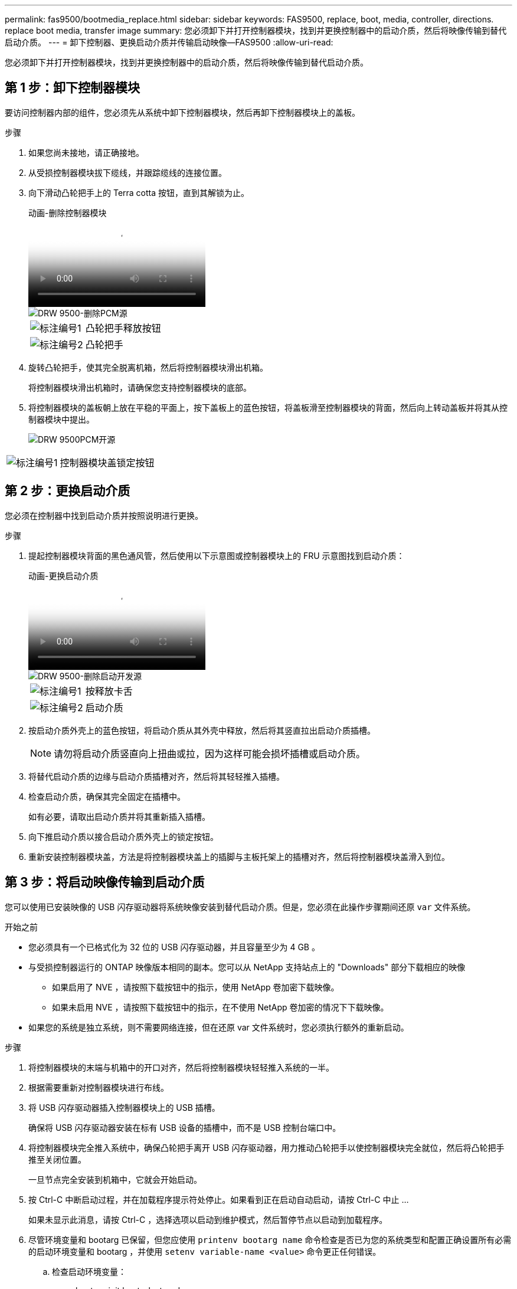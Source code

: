 ---
permalink: fas9500/bootmedia_replace.html 
sidebar: sidebar 
keywords: FAS9500, replace, boot, media, controller, directions. replace boot media, transfer image 
summary: 您必须卸下并打开控制器模块，找到并更换控制器中的启动介质，然后将映像传输到替代启动介质。 
---
= 卸下控制器、更换启动介质并传输启动映像—FAS9500
:allow-uri-read: 


[role="lead"]
您必须卸下并打开控制器模块，找到并更换控制器中的启动介质，然后将映像传输到替代启动介质。



== 第 1 步：卸下控制器模块

要访问控制器内部的组件，您必须先从系统中卸下控制器模块，然后再卸下控制器模块上的盖板。

.步骤
. 如果您尚未接地，请正确接地。
. 从受损控制器模块拔下缆线，并跟踪缆线的连接位置。
. 向下滑动凸轮把手上的 Terra cotta 按钮，直到其解锁为止。
+
.动画-删除控制器模块
video::5e029a19-8acc-4fa1-be5d-ae78004b365a[panopto]
+
image::../media/drw_9500_remove_PCM_source.svg[DRW 9500-删除PCM源]

+
[cols="20%,80%"]
|===


 a| 
image::../media/icon_round_1.png[标注编号1]
 a| 
凸轮把手释放按钮



 a| 
image::../media/icon_round_2.png[标注编号2]
 a| 
凸轮把手

|===
. 旋转凸轮把手，使其完全脱离机箱，然后将控制器模块滑出机箱。
+
将控制器模块滑出机箱时，请确保您支持控制器模块的底部。

. 将控制器模块的盖板朝上放在平稳的平面上，按下盖板上的蓝色按钮，将盖板滑至控制器模块的背面，然后向上转动盖板并将其从控制器模块中提出。
+
image::../media/drw_9500_PCM_open_source.svg[DRW 9500PCM开源]



[cols="20%,80%"]
|===


 a| 
image::../media/icon_round_1.png[标注编号1]
 a| 
控制器模块盖锁定按钮

|===


== 第 2 步：更换启动介质

您必须在控制器中找到启动介质并按照说明进行更换。

.步骤
. 提起控制器模块背面的黑色通风管，然后使用以下示意图或控制器模块上的 FRU 示意图找到启动介质：
+
.动画-更换启动介质
video::16df490c-f94f-498d-bb04-ae78004b3781[panopto]
+
image::../media/drw_9500_remove_boot_dev_source.svg[DRW 9500-删除启动开发源]

+
[cols="20%,90%"]
|===


 a| 
image:../media/icon_round_1.png["标注编号1"]
 a| 
按释放卡舌



 a| 
image:../media/icon_round_2.png["标注编号2"]
 a| 
启动介质

|===
. 按启动介质外壳上的蓝色按钮，将启动介质从其外壳中释放，然后将其竖直拉出启动介质插槽。
+

NOTE: 请勿将启动介质竖直向上扭曲或拉，因为这样可能会损坏插槽或启动介质。

. 将替代启动介质的边缘与启动介质插槽对齐，然后将其轻轻推入插槽。
. 检查启动介质，确保其完全固定在插槽中。
+
如有必要，请取出启动介质并将其重新插入插槽。

. 向下推启动介质以接合启动介质外壳上的锁定按钮。
. 重新安装控制器模块盖，方法是将控制器模块盖上的插脚与主板托架上的插槽对齐，然后将控制器模块盖滑入到位。




== 第 3 步：将启动映像传输到启动介质

您可以使用已安装映像的 USB 闪存驱动器将系统映像安装到替代启动介质。但是，您必须在此操作步骤期间还原 `var` 文件系统。

.开始之前
* 您必须具有一个已格式化为 32 位的 USB 闪存驱动器，并且容量至少为 4 GB 。
* 与受损控制器运行的 ONTAP 映像版本相同的副本。您可以从 NetApp 支持站点上的 "Downloads" 部分下载相应的映像
+
** 如果启用了 NVE ，请按照下载按钮中的指示，使用 NetApp 卷加密下载映像。
** 如果未启用 NVE ，请按照下载按钮中的指示，在不使用 NetApp 卷加密的情况下下载映像。


* 如果您的系统是独立系统，则不需要网络连接，但在还原 var 文件系统时，您必须执行额外的重新启动。


.步骤
. 将控制器模块的末端与机箱中的开口对齐，然后将控制器模块轻轻推入系统的一半。
. 根据需要重新对控制器模块进行布线。
. 将 USB 闪存驱动器插入控制器模块上的 USB 插槽。
+
确保将 USB 闪存驱动器安装在标有 USB 设备的插槽中，而不是 USB 控制台端口中。

. 将控制器模块完全推入系统中，确保凸轮把手离开 USB 闪存驱动器，用力推动凸轮把手以使控制器模块完全就位，然后将凸轮把手推至关闭位置。
+
一旦节点完全安装到机箱中，它就会开始启动。

. 按 Ctrl-C 中断启动过程，并在加载程序提示符处停止。如果看到正在启动自动启动，请按 Ctrl-C 中止 ...
+
如果未显示此消息，请按 Ctrl-C ，选择选项以启动到维护模式，然后暂停节点以启动到加载程序。

. 尽管环境变量和 bootarg 已保留，但您应使用 `printenv bootarg name` 命令检查是否已为您的系统类型和配置正确设置所有必需的启动环境变量和 bootarg ，并使用 `setenv variable-name <value>` 命令更正任何错误。
+
.. 检查启动环境变量：
+
*** bootarg.init.boot_clustered
*** 合作伙伴 - 系统
*** bootarg.init.flash_optimized ，用于 AFF
*** bootarg.init.san_optimized ，用于 AFF
*** bootarg.init.switchless_cluster.enable


.. 如果已启用外部密钥管理器，请检查 `kenv` ASUP 输出中列出的 bootarg 值：
+
*** bootarg.storageencryption.support <value>
*** bootarg.keymanager.support <value>
*** kmip.init.interface <value>
*** kmip.init.ipaddr <value>
*** kmip.init.netmask <value>
*** kmip.init.gateway <value>


.. 如果启用了板载密钥管理器，请检查 `kenv` ASUP 输出中列出的 bootarg 值：
+
*** bootarg.storageencryption.support <value>
*** bootarg.keymanager.support <value>
*** bootarg.bontery_keymanager <value>


.. 保存使用 `savenv` 命令更改的环境变量
.. 使用 `printenv variable-name` 命令确认所做的更改。


. 在 LOADER 提示符处设置网络连接类型：
+
** 如果要配置 DHCP ： `ifconfig e0a -auto`
+

NOTE: The target port you configure is the target port you use to communicate with the impaired node from the healthy node during var file system restore with a network connection.You can also use the e0M port in this command.

** 如果要配置手动连接： `ifconfig e0a -addr=filer_addr -mask=netmask -gw=gateway-dns=dns_addr-domain=dns_domain`
+
*** filer_addr 是存储系统的 IP 地址。
*** netmask 是连接到 HA 配对节点的管理网络的网络掩码。
*** gateway 是网络的网关。
*** dns_addr 是网络上名称服务器的 IP 地址。
*** dns_domain 是域名系统（ DNS ）域名。
+
如果使用此可选参数，则无需在网络启动服务器 URL 中使用完全限定域名。您只需要服务器的主机名。





+

NOTE: 您的接口可能需要其他参数。有关详细信息，您可以在固件提示符处输入 help ifconfig 。

. 如果控制器位于延伸型或光纤连接的 MetroCluster 中，则必须还原 FC 适配器配置：
+
.. 启动到维护模式： `boot_ontap maint`
.. 将 MetroCluster 端口设置为启动程序： `ucadmin modify -m fc -t ininitiator adapter_name`
.. halt 返回维护模式： `halt`


+
这些更改将在系统启动时实施。


